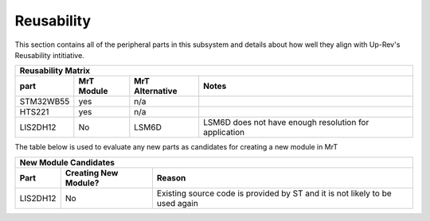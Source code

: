 Reusability
----------- 

..  Mandatory Section for any embedded components

This section contains all of the peripheral parts in this subsystem and details about how well they align with Up-Rev's Reusability intitiative. 

.. If we are using a component that does not have an existing MrT module, check the library for existing alternatives that perform a similar function. document the alternatives and provide a note on why they are not being used. 

============ ==============    ===================  =========================================
Reusability Matrix
---------------------------------------------------------------------------------------------
**part**     **MrT Module**    **MrT Alternative**  **Notes**  
============ ==============    ===================  =========================================
STM32WB55    yes                n/a
HTS221       yes                n/a
LIS2DH12     No                 LSM6D               LSM6D does not have enough resolution 
                                                    for application          
============ ==============    ===================  =========================================


The table below is used to evaluate any new parts as candidates for creating a new module in MrT

..  Any part identified above as not having an MrT module must be added to the table below. Indicate is a new module is being created for that part, and give a reason why that choice was made.

============ ========================   =======================================================
New Module Candidates
-----------------------------------------------------------------------------------------------
**Part**     **Creating New Module?**   **Reason**  
============ ========================   =======================================================
LIS2DH12     No                         Existing source code is provided by ST and it is not 
                                        likely to be used again    
============ ========================   =======================================================

